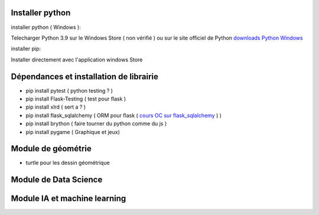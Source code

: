 Installer python
=================

installer python ( Windows ):

Telecharger Python 3.9 sur le Windows Store ( non vérifié )
ou sur le site officiel de Python `downloads Python Windows`_

installer pip:

Installer directement avec l'application windows Store


Dépendances et installation de librairie
========================================

- pip install pytest ( python testing ? )
- pip install Flask-Testing ( test pour flask )
- pip install xlrd ( sert a ? )
- pip install flask_sqlalchemy ( ORM pour flask ( `cours OC sur flask_sqlalchemy`_ ) )
- pip install brython ( faire tourner du python comme du js )
- pip install pygame ( Graphique et jeux)

Module de géométrie
========================================

- turtle pour les dessin géométrique

Module de Data Science
========================================

Module IA et machine learning
========================================



.. _`cours OC sur flask_sqlalchemy`: https://openclassrooms.com/fr/courses/4425066-concevez-un-site-avec-flask/4525912-ajoutez-une-nouvelle-table-dans-la-base-de-donnees
.. _`downloads Python Windows`: https://www.python.org/downloads/windows/
